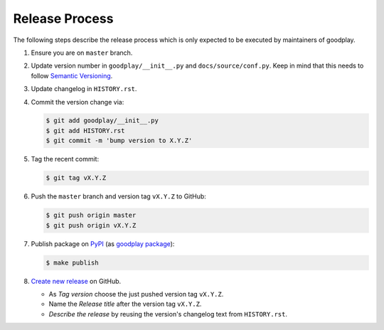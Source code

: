 Release Process
===============

The following steps describe the release process which is only expected to be
executed by maintainers of goodplay.

#. Ensure you are on ``master`` branch.

#. Update version number in ``goodplay/__init__.py`` and
   ``docs/source/conf.py``.
   Keep in mind that this needs to follow `Semantic Versioning`_.

#. Update changelog in ``HISTORY.rst``.

#. Commit the version change via:

   .. code-block:: bash

      $ git add goodplay/__init__.py
      $ git add HISTORY.rst
      $ git commit -m 'bump version to X.Y.Z'

#. Tag the recent commit:

   .. code-block:: bash

      $ git tag vX.Y.Z

#. Push the ``master`` branch and version tag ``vX.Y.Z`` to GitHub:

   .. code-block:: bash

      $ git push origin master
      $ git push origin vX.Y.Z

#. Publish package on PyPI_ (as `goodplay package`_):

   .. code-block:: bash

      $ make publish

#. `Create new release`_ on GitHub.

   - As *Tag version* choose the just pushed version tag ``vX.Y.Z``.
   - Name the *Release title* after the version tag ``vX.Y.Z``.
   - *Describe the release* by reusing the version's changelog text from
     ``HISTORY.rst``.

.. _`Semantic Versioning`: http://semver.org/
.. _PyPI: https://pypi.python.org/pypi
.. _`goodplay package`: https://pypi.python.org/pypi/goodplay
.. _`Create new release`: https://github.com/goodplay/goodplay/releases/new
